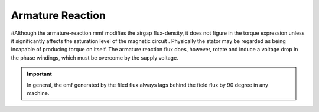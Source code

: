 =================
Armature Reaction
=================

#Although the armature-reaction mmf modifies the airgap flux-density, it does not figure in the torque expression unless it significantly affects the saturation level of the magnetic circuit . Physically the stator may be regarded as being incapable of producing torque on itself. The armature reaction flux does, however, rotate and induce a voltage drop in the phase windings, which must be overcome by the supply voltage.

.. important::

    In general, the emf generated by the filed flux always lags behind the field flux by 90 degree in any machine.

